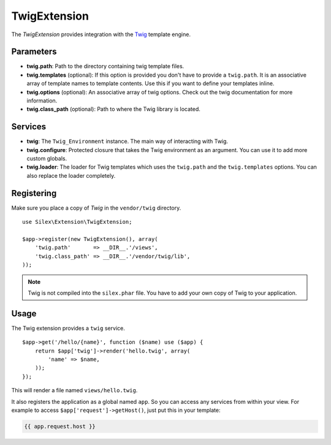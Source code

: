 TwigExtension
=============

The *TwigExtension* provides integration with the `Twig
<http://www.twig-project.org/>`_ template engine.

Parameters
----------

* **twig.path**: Path to the directory containing twig template
  files.

* **twig.templates** (optional): If this option is provided
  you don't have to provide a ``twig.path``. It is an
  associative array of template names to template contents.
  Use this if you want to define your templates inline.

* **twig.options** (optional): An associative array of twig
  options. Check out the twig documentation for more information.

* **twig.class_path** (optional): Path to where the Twig
  library is located.

Services
--------

* **twig**: The ``Twig_Environment`` instance. The main way of
  interacting with Twig.

* **twig.configure**: Protected closure that takes the Twig
  environment as an argument. You can use it to add more
  custom globals.

* **twig.loader**: The loader for Twig templates which uses
  the ``twig.path`` and the ``twig.templates`` options. You
  can also replace the loader completely.

Registering
-----------

Make sure you place a copy of *Twig* in the ``vendor/twig``
directory.

::

    use Silex\Extension\TwigExtension;

    $app->register(new TwigExtension(), array(
        'twig.path'       => __DIR__.'/views',
        'twig.class_path' => __DIR__.'/vendor/twig/lib',
    ));

.. note::

    Twig is not compiled into the ``silex.phar`` file. You have to
    add your own copy of Twig to your application.

Usage
-----

The Twig extension provides a ``twig`` service.

::

    $app->get('/hello/{name}', function ($name) use ($app) {
        return $app['twig']->render('hello.twig', array(
            'name' => $name,
        ));
    });

This will render a file named ``views/hello.twig``.

It also registers the application as a global named
``app``. So you can access any services from within your
view. For example to access ``$app['request']->getHost()``,
just put this in your template:

.. code-block:: jinja

    {{ app.request.host }}

